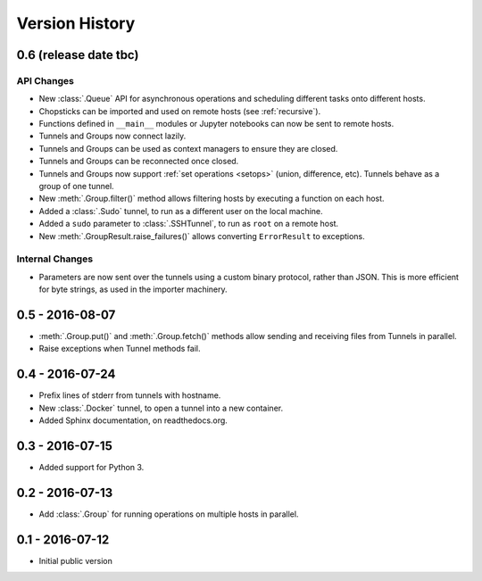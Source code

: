 Version History
===============


0.6 (release date tbc)
----------------------

API Changes
'''''''''''

* New :class:`.Queue` API for asynchronous operations and scheduling different
  tasks onto different hosts.
* Chopsticks can be imported and used on remote hosts (see :ref:`recursive`).
* Functions defined in ``__main__`` modules or Jupyter notebooks can now be
  sent to remote hosts.
* Tunnels and Groups now connect lazily.
* Tunnels and Groups can be used as context managers to ensure they are closed.
* Tunnels and Groups can be reconnected once closed.
* Tunnels and Groups now support :ref:`set operations <setops>` (union,
  difference, etc).  Tunnels behave as a group of one tunnel.
* New :meth:`.Group.filter()` method allows filtering hosts by executing a
  function on each host.
* Added a :class:`.Sudo` tunnel, to run as a different user on the local
  machine.
* Added a ``sudo`` parameter to :class:`.SSHTunnel`, to run as ``root`` on a
  remote host.
* New :meth:`.GroupResult.raise_failures()` allows converting ``ErrorResult``
  to exceptions.


Internal Changes
''''''''''''''''

* Parameters are now sent over the tunnels using a custom binary protocol,
  rather than JSON. This is more efficient for byte strings, as used in the
  importer machinery.


0.5 - 2016-08-07
----------------

* :meth:`.Group.put()` and :meth:`.Group.fetch()` methods allow sending and
  receiving files from Tunnels in parallel.
* Raise exceptions when Tunnel methods fail.


0.4 - 2016-07-24
----------------

* Prefix lines of stderr from tunnels with hostname.
* New :class:`.Docker` tunnel, to open a tunnel into a new container.
* Added Sphinx documentation, on readthedocs.org.


0.3 - 2016-07-15
----------------

* Added support for Python 3.


0.2 - 2016-07-13
----------------

* Add :class:`.Group` for running operations on multiple hosts in parallel.


0.1 - 2016-07-12
----------------

* Initial public version
